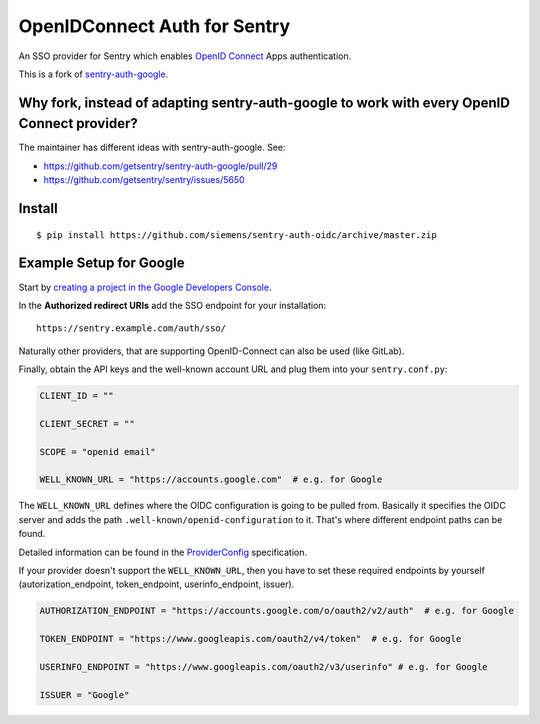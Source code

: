 OpenIDConnect Auth for Sentry
=============================

An SSO provider for Sentry which enables `OpenID Connect <http://openid.net/connect/>`_ Apps authentication.

This is a fork of `sentry-auth-google <https://github.com/getsentry/sentry-auth-google/>`_.

Why fork, instead of adapting sentry-auth-google to work with every OpenID Connect provider?
--------------------------------------------------------------------------------------------
The maintainer has different ideas with sentry-auth-google. See:

* https://github.com/getsentry/sentry-auth-google/pull/29
* https://github.com/getsentry/sentry/issues/5650

Install
-------

::

    $ pip install https://github.com/siemens/sentry-auth-oidc/archive/master.zip

Example Setup for Google
------------------------

Start by `creating a project in the Google Developers Console <https://console.developers.google.com>`_.

In the **Authorized redirect URIs** add the SSO endpoint for your installation::

    https://sentry.example.com/auth/sso/

Naturally other providers, that are supporting OpenID-Connect can also be used (like GitLab).

Finally, obtain the API keys and the well-known account URL and plug them into your ``sentry.conf.py``:

.. code-block:: python

    CLIENT_ID = ""

    CLIENT_SECRET = ""

    SCOPE = "openid email"

    WELL_KNOWN_URL = "https://accounts.google.com"  # e.g. for Google

The ``WELL_KNOWN_URL`` defines where the OIDC configuration is going to be pulled from.
Basically it specifies the OIDC server and adds the path ``.well-known/openid-configuration`` to it.
That's where different endpoint paths can be found.

Detailed information can be found in the `ProviderConfig <https://openid.net/specs/openid-connect-discovery-1_0.html#ProviderConfig>`_ specification.

If your provider doesn't support the ``WELL_KNOWN_URL``, then you have to set these
required endpoints by yourself (autorization_endpoint, token_endpoint, userinfo_endpoint, issuer).

.. code-block:: python

    AUTHORIZATION_ENDPOINT = "https://accounts.google.com/o/oauth2/v2/auth"  # e.g. for Google

    TOKEN_ENDPOINT = "https://www.googleapis.com/oauth2/v4/token"  # e.g. for Google

    USERINFO_ENDPOINT = "https://www.googleapis.com/oauth2/v3/userinfo" # e.g. for Google

    ISSUER = "Google"
